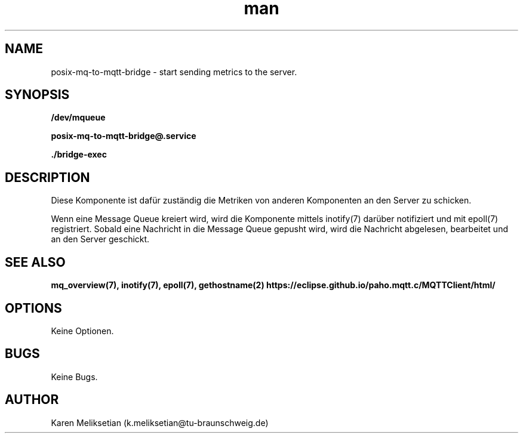 .\" Manpage for posix-mq-to-mqtt-bridge.
.\" Contact k.meliksetian@tu-braunschweig.de to correct errors or typos.
.TH man 8 "03 Juli 2024" "1.0" "posix-mq-to-mqtt-bridge man page"
.SH NAME
posix-mq-to-mqtt-bridge - start sending metrics to the server.
.SH SYNOPSIS
.PP
.B /dev/mqueue
.PP
.B posix\-mq\-to\-mqtt\-bridge@\&.service
.PP
.B ./bridge\-exec
.PP
.SH DESCRIPTION
Diese Komponente ist dafür zuständig die Metriken von anderen Komponenten an den Server zu schicken.

Wenn eine Message Queue kreiert wird, wird die Komponente mittels inotify(7) darüber notifiziert und mit epoll(7) registriert.
Sobald eine Nachricht in die Message Queue gepusht wird, wird die Nachricht abgelesen, bearbeitet und an den Server geschickt.
.SH "SEE ALSO"
.B mq_overview(7),
.B inotify(7),
.B epoll(7),
.B gethostname(2)
.B https://eclipse.github.io/paho.mqtt.c/MQTTClient/html/
.SH OPTIONS
Keine Optionen.
.SH BUGS
Keine Bugs.
.SH AUTHOR
Karen Meliksetian (k.meliksetian@tu-braunschweig.de)
